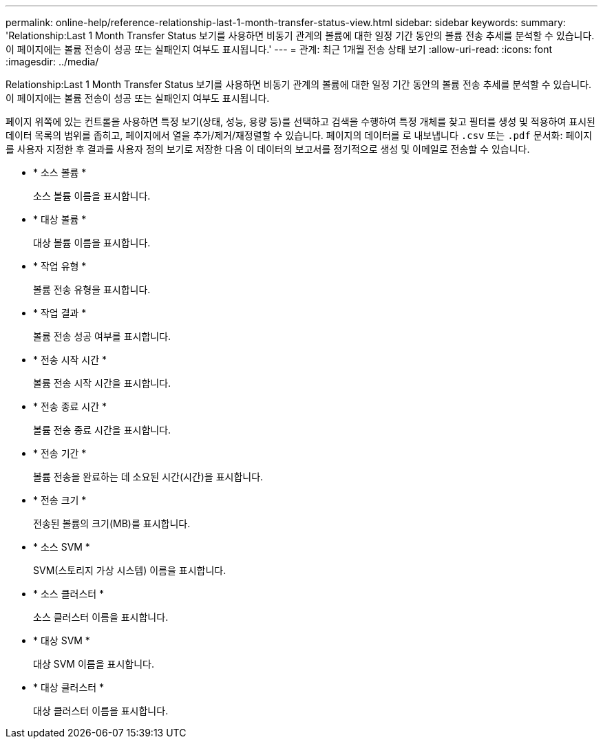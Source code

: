 ---
permalink: online-help/reference-relationship-last-1-month-transfer-status-view.html 
sidebar: sidebar 
keywords:  
summary: 'Relationship:Last 1 Month Transfer Status 보기를 사용하면 비동기 관계의 볼륨에 대한 일정 기간 동안의 볼륨 전송 추세를 분석할 수 있습니다. 이 페이지에는 볼륨 전송이 성공 또는 실패인지 여부도 표시됩니다.' 
---
= 관계: 최근 1개월 전송 상태 보기
:allow-uri-read: 
:icons: font
:imagesdir: ../media/


[role="lead"]
Relationship:Last 1 Month Transfer Status 보기를 사용하면 비동기 관계의 볼륨에 대한 일정 기간 동안의 볼륨 전송 추세를 분석할 수 있습니다. 이 페이지에는 볼륨 전송이 성공 또는 실패인지 여부도 표시됩니다.

페이지 위쪽에 있는 컨트롤을 사용하면 특정 보기(상태, 성능, 용량 등)를 선택하고 검색을 수행하여 특정 개체를 찾고 필터를 생성 및 적용하여 표시된 데이터 목록의 범위를 좁히고, 페이지에서 열을 추가/제거/재정렬할 수 있습니다. 페이지의 데이터를 로 내보냅니다 `.csv` 또는 `.pdf` 문서화: 페이지를 사용자 지정한 후 결과를 사용자 정의 보기로 저장한 다음 이 데이터의 보고서를 정기적으로 생성 및 이메일로 전송할 수 있습니다.

* * 소스 볼륨 *
+
소스 볼륨 이름을 표시합니다.

* * 대상 볼륨 *
+
대상 볼륨 이름을 표시합니다.

* * 작업 유형 *
+
볼륨 전송 유형을 표시합니다.

* * 작업 결과 *
+
볼륨 전송 성공 여부를 표시합니다.

* * 전송 시작 시간 *
+
볼륨 전송 시작 시간을 표시합니다.

* * 전송 종료 시간 *
+
볼륨 전송 종료 시간을 표시합니다.

* * 전송 기간 *
+
볼륨 전송을 완료하는 데 소요된 시간(시간)을 표시합니다.

* * 전송 크기 *
+
전송된 볼륨의 크기(MB)를 표시합니다.

* * 소스 SVM *
+
SVM(스토리지 가상 시스템) 이름을 표시합니다.

* * 소스 클러스터 *
+
소스 클러스터 이름을 표시합니다.

* * 대상 SVM *
+
대상 SVM 이름을 표시합니다.

* * 대상 클러스터 *
+
대상 클러스터 이름을 표시합니다.


